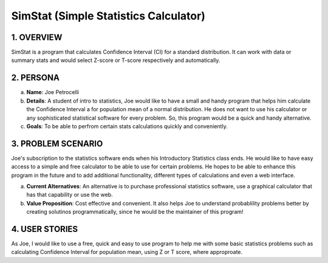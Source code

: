 ##################
SimStat (Simple Statistics Calculator)
##################


1. OVERVIEW
============
SimStat is a program that calculates Confidence Interval (CI) for a standard distribution. It can work with data or summary stats and would select Z-score or T-score respectively and automatically.

2. PERSONA
===========
a. **Name**: Joe Petrocelli
b. **Details**: A student of intro to statistics, Joe would like to have a small and handy program that helps him calculate the Confidence Interval a for population mean of a normal distribution. He does not want to use his calculator or any sophisticated statistical software for every problem. So, this program would be a quick and handy alternative.
c.  **Goals**: To be able to perfrom certain stats calculations quickly and conveniently.

3. PROBLEM SCENARIO
====================
Joe's subscription to the statistics software ends when his Introductory Statistics class ends. He would like to have easy access to a simple and free calculator to be able to use for certain problems. He hopes to be able to enhance this program in the future and to add additional functionality, different types of calculations and even a web interface.
 
a. **Current Alternatives**: An alternative is to purchase professional statistics software, use a graphical calculator that has that capability or use the web.
b. **Value Proposition**: Cost effective and convenient. It also helps Joe to understand probablility problems better by creating solutinos programmatically, since he would be the maintainer of this program!

4. USER STORIES
==============
As Joe, I would like to use a free, quick and easy to use program to help me with some basic statistics problems such as calculating Confidence Interval for population mean, using Z or T score, where approproate.

